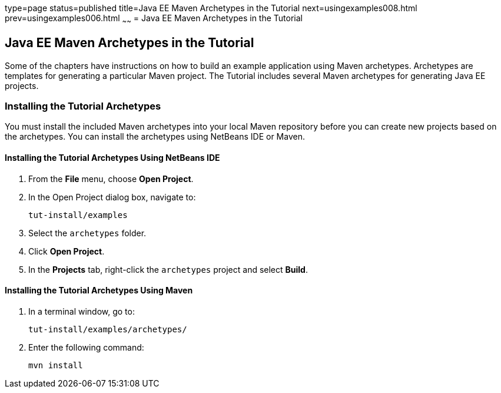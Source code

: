 type=page
status=published
title=Java EE Maven Archetypes in the Tutorial
next=usingexamples008.html
prev=usingexamples006.html
~~~~~~
= Java EE Maven Archetypes in the Tutorial


[[CIHBHEFF]]

[[java-ee-maven-archetypes-in-the-tutorial]]
Java EE Maven Archetypes in the Tutorial
----------------------------------------

Some of the chapters have instructions on how to build an example
application using Maven archetypes. Archetypes are templates for
generating a particular Maven project. The Tutorial includes several
Maven archetypes for generating Java EE projects.

[[CHDJGCCA]]

[[installing-the-tutorial-archetypes]]
Installing the Tutorial Archetypes
~~~~~~~~~~~~~~~~~~~~~~~~~~~~~~~~~~

You must install the included Maven archetypes into your local Maven
repository before you can create new projects based on the archetypes.
You can install the archetypes using NetBeans IDE or Maven.

[[sthref16]]

[[installing-the-tutorial-archetypes-using-netbeans-ide]]
Installing the Tutorial Archetypes Using NetBeans IDE
^^^^^^^^^^^^^^^^^^^^^^^^^^^^^^^^^^^^^^^^^^^^^^^^^^^^^

1.  From the *File* menu, choose *Open Project*.
2.  In the Open Project dialog box, navigate to:
+
[source,oac_no_warn]
----
tut-install/examples
----
3.  Select the `archetypes` folder.
4.  Click *Open Project*.
5.  In the *Projects* tab, right-click the `archetypes` project and select
*Build*.

[[sthref17]]

[[installing-the-tutorial-archetypes-using-maven]]
Installing the Tutorial Archetypes Using Maven
^^^^^^^^^^^^^^^^^^^^^^^^^^^^^^^^^^^^^^^^^^^^^^

1.  In a terminal window, go to:
+
[source,oac_no_warn]
----
tut-install/examples/archetypes/
----
2.  Enter the following command:
+
[source,oac_no_warn]
----
mvn install
----
